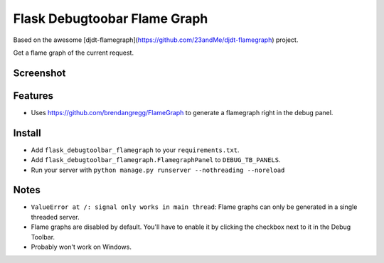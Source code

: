 ===============================
Flask Debugtoobar Flame Graph
===============================

Based on the awesome [djdt-flamegraph](https://github.com/23andMe/djdt-flamegraph) project.

Get a flame graph of the current request.

.. image:: https://travis-ci.org/23andMe/djdt-flamegraph.svg?branch=master
        :target: https://travis-ci.org/23andMe/djdt-flamegraph

.. image:: https://img.shields.io/pypi/v/djdt_flamegraph.svg
        :target: https://pypi.python.org/pypi/djdt_flamegraph

Screenshot
----------

.. image:: https://raw.githubusercontent.com/23andMe/djdt-flamegraph/master/flamegraph-screenshot.png

Features
--------

* Uses https://github.com/brendangregg/FlameGraph to generate a flamegraph right in the debug panel.

Install
-------
* Add ``flask_debugtoolbar_flamegraph`` to your ``requirements.txt``.
* Add ``flask_debugtoolbar_flamegraph.FlamegraphPanel`` to ``DEBUG_TB_PANELS``.
* Run your server with ``python manage.py runserver --nothreading --noreload``

Notes
-----
* ``ValueError at /: signal only works in main thread``: Flame graphs can only be generated in a single threaded server.
* Flame graphs are disabled by default. You'll have to enable it by clicking the checkbox next to it in the Debug Toolbar.
* Probably won't work on Windows.


